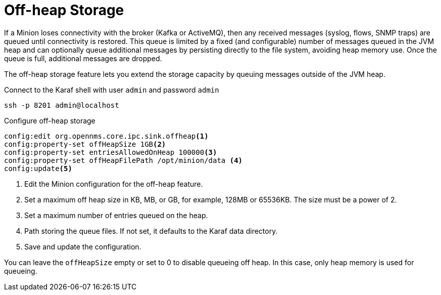 = Off-heap Storage
:description: Off-heap storage with the OpenNMS Minion.

If a Minion loses connectivity with the broker (Kafka or ActiveMQ), then any received messages (syslog, flows, SNMP traps) are queued until connectivity is restored.
This queue is limited by a fixed (and configurable) number of messages queued in the JVM heap and can optionally queue additional messages by persisting directly to the file system, avoiding heap memory use.
Once the queue is full, additional messages are dropped.

The off-heap storage feature lets you extend the storage capacity by queuing messages outside of the JVM heap.

.Connect to the Karaf shell with user `admin` and password `admin`
[source, console]
----
ssh -p 8201 admin@localhost
----

.Configure off-heap storage 
[source, karaf]
----
config:edit org.opennms.core.ipc.sink.offheap<1>
config:property-set offHeapSize 1GB<2>
config:property-set entriesAllowedOnHeap 100000<3>
config:property-set offHeapFilePath /opt/minion/data <4>
config:update<5>
----
<1> Edit the Minion configuration for the off-heap feature.
<2> Set a maximum off heap size in KB, MB, or GB, for example, 128MB or 65536KB. The size must be a power of 2.
<3> Set a maximum number of entries queued on the heap.
<4> Path storing the queue files. If not set, it defaults to the Karaf data directory.
<5> Save and update the configuration.

You can leave the `offHeapSize` empty or set to 0 to disable queueing off heap. 
In this case, only heap memory is used for queueing.
